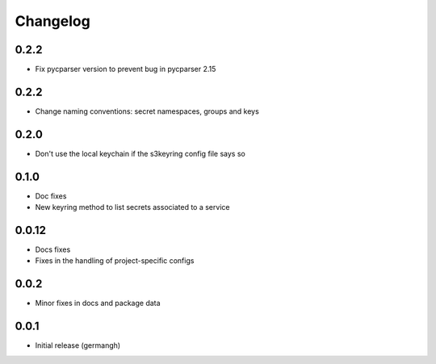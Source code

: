 Changelog
=========

0.2.2
-----

- Fix pycparser version to prevent bug in pycparser 2.15

0.2.2
-----

- Change naming conventions: secret namespaces, groups and keys

0.2.0
-----

- Don't use the local keychain if the s3keyring config file says so

0.1.0
-----

- Doc fixes
- New keyring method to list secrets associated to a service

0.0.12
------

- Docs fixes
- Fixes in the handling of project-specific configs

0.0.2
-----

- Minor fixes in docs and package data

0.0.1
-----

- Initial release (germangh)
